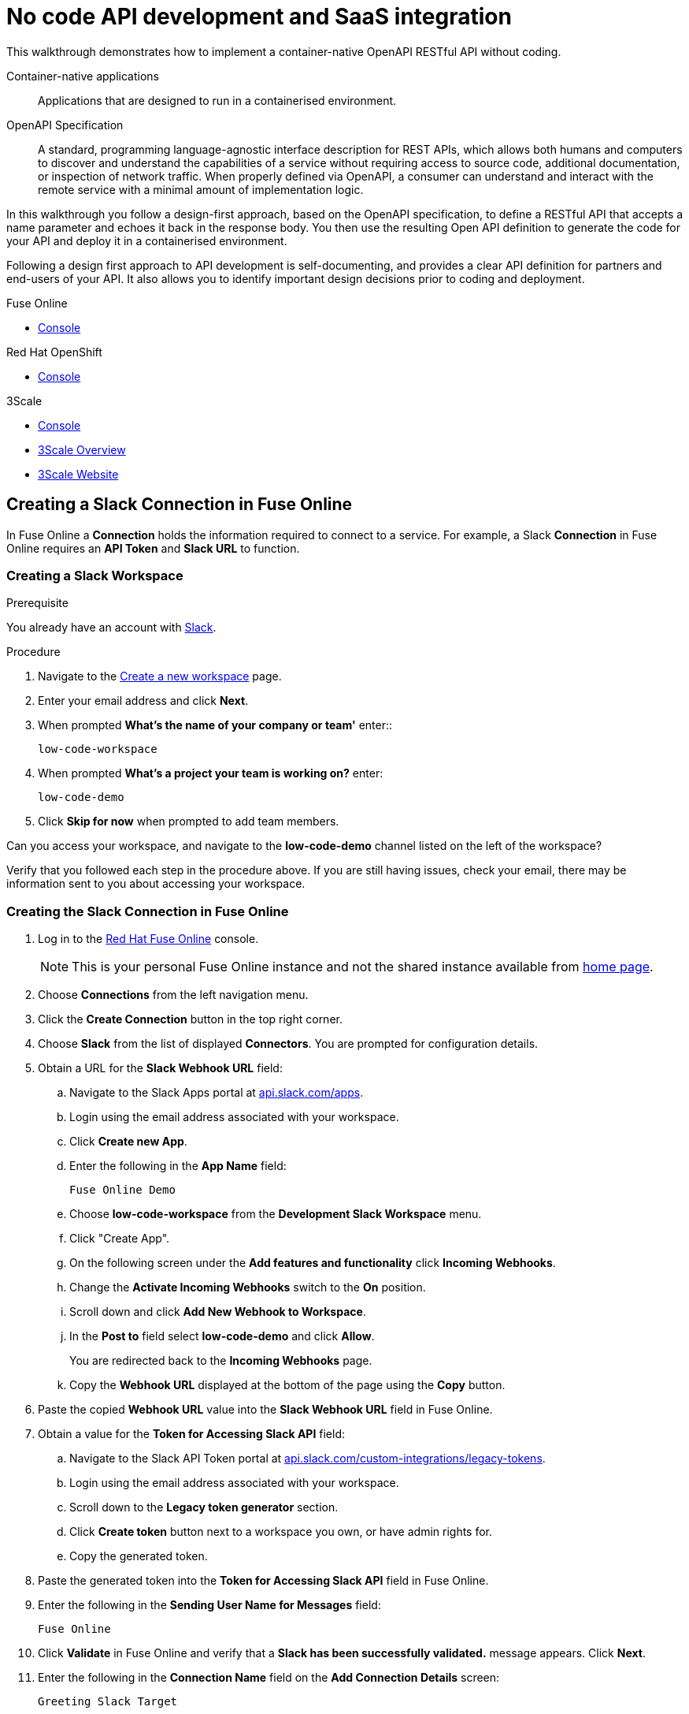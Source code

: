 // tag::master-1[]

:walkthrough: No code API development and SaaS integration
:fuse-version: 7.2
:3scale-name: Red Hat 3scale API Management Platform
:3scale-version: 7.2
:fuse-url: https://eval.apps.city.openshiftworkshop.com/
:3scale-url: https://eval.apps.city.openshiftworkshop.com/

[id='no-code-container-native-api-development']

= {walkthrough}

This walkthrough demonstrates how to implement a container-native OpenAPI RESTful API without coding.

Container-native applications::
Applications that are designed to run in a containerised environment.

// This is taken right from https://github.com/OAI/OpenAPI-Specification
OpenAPI Specification::
A standard, programming language-agnostic interface description for REST APIs, which allows both humans and computers to discover and understand the capabilities of a service without requiring access to source code, additional documentation, or inspection of network traffic. When properly defined via OpenAPI, a consumer can understand and interact with the remote service with a minimal amount of implementation logic.

In this walkthrough you follow a design-first approach, based on the OpenAPI specification, to define a RESTful API that accepts a name parameter and echoes it back in the response body. 
You then use the resulting Open API definition to generate the code for your API and deploy it in a containerised environment.

Following a design first approach to API development is self-documenting, and provides a clear API definition for partners and end-users of your API.
It also allows you to identify important design decisions prior to coding and deployment.

[type=walkthroughResource,serviceName=fuse]
.Fuse Online
****
* link:{fuse-url}[Console, window="_blank"]
****

[type=walkthroughResource,serviceName=openshift]
.Red Hat OpenShift
****
* link:{openshift-host}/console[Console, window="_blank"]
****

[type=walkthroughResource,serviceName=3scale]
.3Scale
****
* link:{api-management-url}[Console, window="_blank"]
* link:https://developers.redhat.com/products/3scale/overview/[3Scale Overview, window="_blank"]
* link:https://www.3scale.net[3Scale Website, window="_blank"]
****


[time=10]
== Creating a Slack Connection in Fuse Online

In Fuse Online a *Connection* holds the information required to connect to a service.
For example, a Slack *Connection* in Fuse Online requires an *API Token* and *Slack URL* to function. 

=== Creating a Slack Workspace

.Prerequisite
You already have an account with link:https://slack.com/[Slack].

.Procedure
. Navigate to the link:https://slack.com/create[Create a new workspace, window="_blank"] page.

. Enter your email address and click *Next*.

. When prompted *What's the name of your company or team'* enter::
+
----
low-code-workspace
----

. When prompted *What’s a project your team is working on?* enter:
+
----
low-code-demo
----

. Click *Skip for now* when prompted to add team members.

[type=verification]
Can you access your workspace, and navigate to the *low-code-demo* channel listed on the left of the workspace?


[type=verificationFail]
Verify that you followed each step in the procedure above.  If you are still having issues, check your email, there may be information sent to you about accessing your workspace.


=== Creating the Slack Connection in Fuse Online

. Log in to the link:{fuse-url}[Red Hat Fuse Online, window="_blank"] console.
+
NOTE: This is your personal Fuse Online instance and not the shared instance available from link:/[home page].

. Choose *Connections* from the left navigation menu.

. Click the *Create Connection* button in the top right corner.

. Choose *Slack* from the list of displayed *Connectors*. 
You are prompted for configuration details.

. Obtain a URL for the *Slack Webhook URL* field:
.. Navigate to the Slack Apps portal at link:https://api.slack.com/apps[api.slack.com/apps].
.. Login using the email address associated with your workspace.
.. Click *Create new App*.
.. Enter the following in the *App Name* field:
+
----
Fuse Online Demo
----
.. Choose *low-code-workspace* from the *Development Slack Workspace* menu.
.. Click "Create App".
.. On the following screen under the *Add features and functionality* click *Incoming Webhooks*.
.. Change the *Activate Incoming Webhooks* switch to the *On* position.
.. Scroll down and click *Add New Webhook to Workspace*.
.. In the *Post to* field select *low-code-demo* and click *Allow*.
+
You are redirected back to the *Incoming Webhooks* page. 
.. Copy the *Webhook URL* displayed at the bottom of the page using the *Copy* button. 

. Paste the copied *Webhook URL* value into the *Slack Webhook URL* field in Fuse Online.

. Obtain a value for the *Token for Accessing Slack API* field:
.. Navigate to the Slack API Token portal at link:https://api.slack.com/custom-integrations/legacy-tokens[api.slack.com/custom-integrations/legacy-tokens, window="_blank"].
.. Login using the email address associated with your workspace.
.. Scroll down to the *Legacy token generator* section.
.. Click *Create token* button next to a workspace you own, or have admin rights for.
.. Copy the generated token.

. Paste the generated token into the *Token for Accessing Slack API* field in Fuse Online.

. Enter the following in the *Sending User Name for Messages* field:
+
----
Fuse Online
----

. Click *Validate* in Fuse Online and verify that a *Slack has been successfully validated.* message appears. Click *Next*.

. Enter the following in the *Connection Name* field on the *Add Connection Details* screen:
+
----
Greeting Slack Target
----

. Click *Save*.

[type=verification]
Is a *Greeting Slack Target* entry listed in the Fuse Online *Connections* screen?


[type=verificationFail]
Verify that you followed each step in the procedure above.  If you are still having issues, contact your administrator.

[type=verificationFail]
Verify that you followed each step in the procedure above.  If you are still having issues, contact your administrator.

[time=10]
== Creating an API Integration in Fuse Online

=== Creating an Integration with API details

In this procedure, you create an integration with an API and include a data type.
A *Data Type* represents a data structure that can be passed to your API and can then be used as parameters in your API definition and within the Fuse Online *Integration Flow Editor* to transform and map data as part of an *Integration*.

. Click the *Create Integration* button to start the *New Integration* wizard.

. Choose *API Provider* on the subsequent *Choose a Start Connection* screen.

. When prompted choose *Create from scratch* and click *Next* to navigate to the *API Designer*.

. Rename your API from "Untitled API" to:
+
----
Greeting API
----

. Edit the *Description*:
+
----
My greeting API
----

. Click *Add a data type* under the *Data Types* heading on the left of the *API Designer* screen.

. In the *Enter Basic Information* section enter the following in the *Name* field:
+
----
Name
----

. Enter the following JSON in the *Enter JSON Example* field:
+
[subs="attributes+"]
----
{
    "name": "shadowman" 
}
----

. Scroll down and click *Save*.

[type=verification]
Is `</> Name` listed under the *Data Types* on the *API Designer* screen?


[type=verificationFail]
Verify that you followed each step in the procedure above.  If you are still having issues, contact your administrator.


=== Creating a POST Resource Path

A *Path* represents an API endpoint/operation and the associated parameters required to invoke it.

. Click *Add a path* under the *Paths* heading on the left of the *API Designer* screen.

. In the window that appears, enter the following in the *Path* field:
+
----
/greeting
----

. Click *Add* to confirm your entry.

. Click your new */greeting* endpoint under the *Paths* heading.

. Click *Add Operation* under the *POST* icon in the *Operations* section on the right.

. Select *POST* from the Operations heading.

. Enter the following in the *Summary* field:
+
----
Greet with name
----

. Enter the following in the *Operation ID* field:
+
----
greetname
----

. In the *Request Body* section, choose the *Name* type that you created earlier.

. In the *Responses* section click *Add response*.
.. In the window that appears choose *200 OK* as the dropdown option.
.. Click *Add*.
.. Click *No description* beside the *200 OK* response and enter the following in the *Description* field:
+
----
Greeting response
----

. Click *Save* in the top right corner of the UI to save your work and be directed back to the *New Integration* wizard.

. Click *Next* on the *New Integration* wizard screen.

. When prompted to *Give this integration a name*:
.. Enter the following in the *Integration Name* field:
+
----
Greeting Integration
----
.. Enter the following in the *Description* field:
+
----
my greeting api
----

. Click *Save and Continue* to save your API design.


[type=verification]
Is a *Greeting Integration* entry listed in the Fuse Online Home screen?

[type=verificationFail]
Verify that you followed each step in the procedure above.  If you are still having issues, contact your administrator.


[time=10]
== Implementing and publishing the API

. Log in to the link:{fuse-url}[Red Hat Fuse Online, window="_blank"] console.

. Select *Integrations* from the left hand menu. 

. Choose *Edit* from the menu for the *Greeting Integration* entry. The *Operations* page appears.

. Click the *Edit flow* button. The *Add to Integration* page appears displaying the *Provided API* and the *Provided API Return Path*.

. Click the blue plus icon to add a step.
The left hand side of the *Choose a connection* page lists the steps in your *Integration*.

. Select your *Greeting Slack Target*.

. When prompted to *Choose an action* select *Channel*. You can use this to send a message to a specific channel in your Slack workspace.

. Use the *Channel* dropdown to select the *low-code-demo* channel and click *Done*.
The left hand side of the *Integration Flow Editor* should now list your Slack connection with a *Data Type Mismatch* warning. 

. Click the *Warning Icon* and choose *Add a data mapping step*.

. From the *Configure Mapper* screen click the *body* element in the *Source* panel to expand it.

. Click the *name* field under the *body*, then click the *message* element in the *Target* panel. This maps the value of the incoming HTTP request *body* to the outgoing Slack *message* property.

. In the right hand *Mapping Details* panel, click the *Arrow Icon* under the *Targets* section to add a transformation.

. Using the dropdown change the transformation type from *Append* to *Prepend*.

. Enter the following in the *string* field under the dropdown:
+
----
Hello from 
----

. Click *Done*.

. Click *Publish* to trigger an link:https://docs.openshift.com/container-platform/3.11/creating_images/s2i.html[Source to Image (S2I), window="_blank"] build.

. Wait until Fuse Online reports your deployment was successful.

[type=verification]
Does the Fuse Online *Home* screen list your *greeting api* with a blue box that contains the text *Running*?


[type=verificationFail]
Verify that you followed each step in the procedure above.  If you are still having issues, contact your administrator.



[time=5]
== Exposing and invoking the API

=== API Management Login

. Open the link:{api-management-url}[{3scale-name} Login screen, window="_blank"].

. Select the *Red Hat Single Sign On* option. This triggers an OAuth Flow and redirects you back to the {3scale-name} Dashboard.

. Dismiss the *How does 3Scale work?* option which is displayed the first time you log in to {3scale-name}. The main Dashboard is displayed.

[type=verification]
Can you see the {3scale-name} Dashboard and navigate the main menu?

[type=verificationFail]
Verify that you followed each step in the procedure above.  If you are still having issues, contact your administrator.


=== Adding the App Endpoint to Red Hat 3scale

. From the *Dashboard*, select the *New API* item.
. Select the *Import from OpenShift* option.
If this option is not enabled, click *authenticate with OpenShift* to enable the option.

. Choose the 'fuse' option from the *Namespace* list.
. Choose 'i-greeting-api' from the *Name* list.
. Click *Create Service*.
+
This process can take a few minutes.

// The 3scale dashboard is displayed, with notification: `The service will be imported shortly. You will receive a notification when it is done.`

. Edit the API:

.. From the *Overview* screen, select the *Configure APIcast* button.

.. In the *Staging Public Base URL*, enter:
+
[subs="attributes+"]
----
https://wt-{user-sanitized-username}-3scale.{openshift-app-host}
----
+
If the wildcard proxy is enabled in your cluster, this route points to the wildcard APIcast URL. Otherwise, the route points to the shared staging APIcast URL for the *3scale* project in OpenShift

. In the *MAPPING RULES* section, add a *POST* mapping with the pattern `/greeting`.

.. Select *Update & test in Staging Environment*

[NOTE]
====
If you have previously used the ```https://wt-{user-sanitized-username}-3scale.{openshift-app-host}``` route, that service is no longer available.
For example, if you have completed the *Managing and protecting APIs using API management* walkthrough, that API is no longer available because you have reused the route.
====


[type=verification]
Is the API service available?
You might encounter a *403: Authentication failed* message. You can ignore this message, the issue is resolved in a later step.

[type=verificationFail]
Verify that you followed each step in the procedure above.  If you are still having issues, contact your administrator.

=== Configuring your API

. Create a new *Application Plan*:
.. Select *Applications > Application Plans* from the side navigation.
.. Select *Create Application Plan*.
.. Enter the following for *Name* and *System name*:
+
[subs="attributes+"]
----
low-code

----
.. Leave the other fields with their default values.
.. Select *Create Application Plan*. You will be redirected to the *Application Plans* screen.
.. Select the *Publish* button, beside your plan list item, to publish the Plan.

. Create a new *Application* for the *Developer* Group, assigned to the Plan:
.. Select *Audience* from the top navigation bar dropdown.
.. Select the *Developer* Account to open the *Account Summary* page.
.. Select the *(num) Application* item from the breadcrumb to view Applications.
.. Select the *Create Application* button in the top right.
.. Select the *low-code* Plan in the *Application plan* dropdown.
.. Enter the following for *Name* and *Description*:
+
[subs="attributes+"]
----
low-code-app
----
.. Select *Create Application*.

. Set a custom *User Key* for the application:
.. On the *low-code* application screen you were redirected to, scroll to the *API Credentials* section.
.. Click the green pencil icon beside the *API User Key*
.. In the *Set Custom User Key* modal dialog, enter:
+
[subs="attributes+"]
----
test
----
.. Select *Set Custom Key*.


[type=verification]
****
Use an HTTP client to invoke the route, for example:

----
curl -d '{"name":"John"}' -H "Content-Type: application/json" -X POST "{route}/greeting?user_key=test"

----

Did the message "Hello from John" appear in your Slack channel?
****

[type=verificationFail]
Verify that you followed each step in the procedure above.  If you are still having issues, contact your administrator.

=== Invoking the API

. Use an HTTP client to invoke the route, for example:

----
curl -d '{"name":"John"}' -H "Content-Type: application/json" -X POST "{route}/greeting?user_key=test"

----

[type=verification]
Did the message "Hello from John appear in your Slack channel?

[type=verificationFail]
Verify that you followed each step in the procedure above.  If you are still having issues, contact your administrator.

